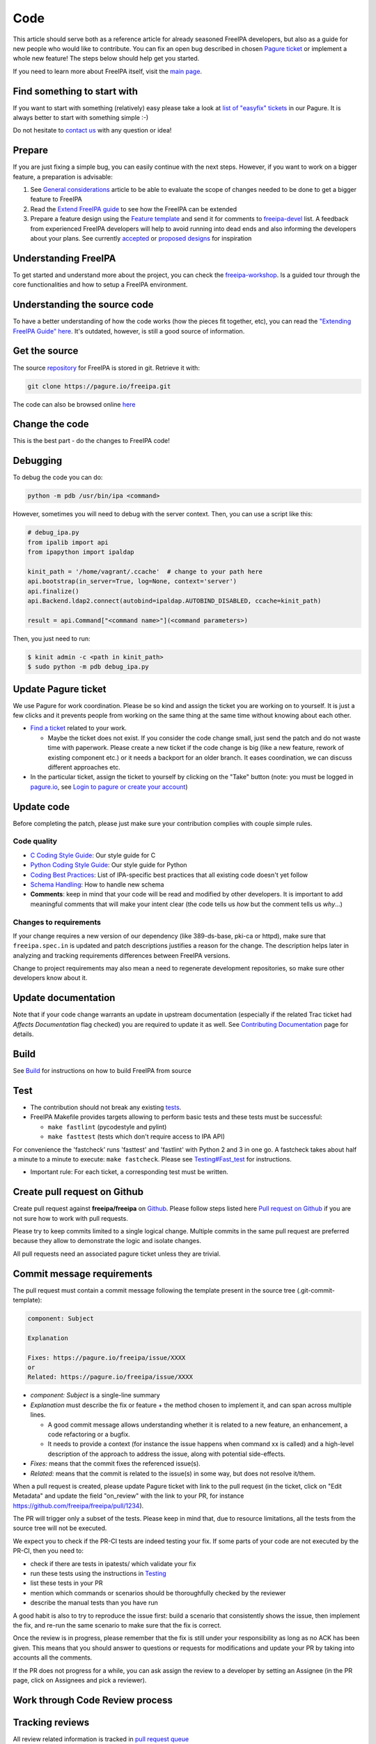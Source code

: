 Code
====

This article should serve both as a reference article for already
seasoned FreeIPA developers, but also as a guide for new people who
would like to contribute. You can fix an open bug described in chosen
`Pagure ticket <https://pagure.io/freeipa/issues>`__ or implement a
whole new feature! The steps below should help get you started.

If you need to learn more about FreeIPA itself, visit the `main
page <Main_Page>`__.



Find something to start with
----------------------------

If you want to start with something (relatively) easy please take a look
at `list of "easyfix"
tickets <https://pagure.io/freeipa/issues?status=Open&tags=easyfix>`__
in our Pagure. It is always better to start with something simple :-)

Do not hesitate to `contact us <Contribute#Communication>`__ with any
question or idea!

Prepare
-------

If you are just fixing a simple bug, you can easily continue with the
next steps. However, if you want to work on a bigger feature, a
preparation is advisable:

#. See `General considerations <https://www.freeipa.org/page/General_considerations>`__ article to be
   able to evaluate the scope of changes needed to be done to get a
   bigger feature to FreeIPA
#. Read the `Extend FreeIPA
   guide <http://abbra.fedorapeople.org/guide.html>`__ to see how the
   FreeIPA can be extended
#. Prepare a feature design using the `Feature
   template <https://www.freeipa.org/page/Feature_template>`__ and send it for comments to
   `freeipa-devel <https://lists.fedoraproject.org/archives/list/freeipa-devel@lists.fedorahosted.org/>`__
   list. A feedback from experienced FreeIPA developers will help to
   avoid running into dead ends and also informing the developers about
   your plans. See currently `accepted <https://www.freeipa.org/page/V4_Designs>`__ or `proposed
   designs <https://www.freeipa.org/page/V4_Proposals>`__ for inspiration



Understanding FreeIPA
---------------------

To get started and understand more about the project, you can check the
`freeipa-workshop <https://github.com/freeipa/freeipa-workshop>`__. Is a
guided tour through the core functionalities and how to setup a FreeIPA
environment.



Understanding the source code
----------------------------------------------------------------------------------------------

To have a better understanding of how the code works (how the pieces fit
together, etc), you can read the `"Extending FreeIPA Guide"
here <https://www.freeipa.org/page/Documentation#additional-resources>`__. It's outdated, however,
is still a good source of information.



Get the source
--------------

The source `repository <https://www.freeipa.org/page/Repository>`__ for FreeIPA is stored
in git. Retrieve it with:

.. code-block:: text

    git clone https://pagure.io/freeipa.git

The code can also be browsed online
`here <https://pagure.io/freeipa/commits>`__



Change the code
---------------

This is the best part - do the changes to FreeIPA code!

Debugging
----------------------------------------------------------------------------------------------

To debug the code you can do:

.. code-block:: text

   python -m pdb /usr/bin/ipa <command>

However, sometimes you will need to debug with the server context. Then,
you can use a script like this:

.. code-block:: text

   # debug_ipa.py
   from ipalib import api
   from ipapython import ipaldap

   kinit_path = '/home/vagrant/.ccache'  # change to your path here
   api.bootstrap(in_server=True, log=None, context='server')
   api.finalize()
   api.Backend.ldap2.connect(autobind=ipaldap.AUTOBIND_DISABLED, ccache=kinit_path)

   result = api.Command["<command name>"](<command parameters>)

Then, you just need to run:

.. code-block:: text

   $ kinit admin -c <path in kinit_path>
   $ sudo python -m pdb debug_ipa.py



Update Pagure ticket
----------------------------------------------------------------------------------------------

We use Pagure for work coordination. Please be so kind and assign the
ticket you are working on to yourself. It is just a few clicks and it
prevents people from working on the same thing at the same time without
knowing about each other.

-  `Find a ticket <https://pagure.io/freeipa/issues>`__ related to your
   work.

   -  Maybe the ticket does not exist. If you consider the code change
      small, just send the patch and do not waste time with paperwork.
      Please create a new ticket if the code change is big (like a new
      feature, rework of existing component etc.) or it needs a backport
      for an older branch. It eases coordination, we can discuss
      different approaches etc.

-  In the particular ticket, assign the ticket to yourself by clicking
   on the "Take" button (note: you must be logged in
   `pagure.io <https://pagure.io/login/?next=https://pagure.io/freeipa/>`__,
   see `Login to pagure or create your
   account <https://docs.pagure.org/pagure/usage/first_steps.html#login-to-pagure-or-create-your-account>`__)



Update code
----------------------------------------------------------------------------------------------

Before completing the patch, please just make sure your contribution
complies with couple simple rules.



Code quality
^^^^^^^^^^^^

-  `C Coding Style Guide <https://www.freeipa.org/page/Coding_Style>`__: Our style guide for C
-  `Python Coding Style Guide <https://www.freeipa.org/page/Python_Coding_Style>`__: Our style guide
   for Python
-  `Coding Best Practices <https://www.freeipa.org/page/Coding_Best_Practices>`__: List of
   IPA-specific best practices that all existing code doesn't yet follow
-  `Schema Handling <https://www.freeipa.org/page/Schema_Handling>`__: How to handle new schema
-  **Comments**: keep in mind that your code will be read and modified
   by other developers. It is important to add meaningful comments that
   will make your intent clear (the code tells us *how* but the comment
   tells us *why*...)



Changes to requirements
^^^^^^^^^^^^^^^^^^^^^^^

If your change requires a new version of our dependency (like
389-ds-base, pki-ca or httpd), make sure that ``freeipa.spec.in`` is
updated and patch descriptions justifies a reason for the change. The
description helps later in analyzing and tracking requirements
differences between FreeIPA versions.

Change to project requirements may also mean a need to regenerate
development repositories, so make sure other developers know about it.



Update documentation
----------------------------------------------------------------------------------------------

Note that if your code change warrants an update in upstream
documentation (especially if the related Trac ticket had *Affects
Documentation* flag checked) you are required to update it as well. See
`Contributing Documentation <https://www.freeipa.org/page/Documentation>`__ page for
details.

Build
-----

See `Build <https://www.freeipa.org/page/Build>`__ for instructions on how to build FreeIPA from
source

Test
----

-  The contribution should not break any existing `tests <https://www.freeipa.org/page/Testing>`__.

-  FreeIPA Makefile provides targets allowing to perform basic tests and
   these tests must be successful:

   -  ``make fastlint`` (pycodestyle and pylint)
   -  ``make fasttest`` (tests which don't require access to IPA API)

For convenience the 'fastcheck' runs 'fasttest' and 'fastlint' with
Python 2 and 3 in one go. A fastcheck takes about half a minute to a
minute to execute: ``make fastcheck``. Please see
`Testing#Fast_test <https://www.freeipa.org/page/Testing#for-developers>`__ for instructions.

-  Important rule: For each ticket, a corresponding test must be
   written.



Create pull request on Github
-----------------------------

Create pull request against **freeipa/freeipa** on
`Github <https://github.com/freeipa/freeipa>`__. Please follow steps
listed here `Pull request on Github <https://www.freeipa.org/page/Pull_request_on_Github>`__ if you
are not sure how to work with pull requests.

Please try to keep commits limited to a single logical change. Multiple
commits in the same pull request are preferred because they allow to
demonstrate the logic and isolate changes.

All pull requests need an associated pagure ticket unless they are
trivial.



Commit message requirements
----------------------------------------------------------------------------------------------

The pull request must contain a commit message following the template
present in the source tree (.git-commit-template):

.. code-block:: text

  component: Subject

  Explanation

  Fixes: https://pagure.io/freeipa/issue/XXXX
  or
  Related: https://pagure.io/freeipa/issue/XXXX


-  *component: Subject* is a single-line summary
-  *Explanation* must describe the fix or feature + the method chosen to
   implement it, and can span across multiple lines.

   -  A good commit message allows understanding whether it is related
      to a new feature, an enhancement, a code refactoring or a bugfix.
   -  It needs to provide a context (for instance the issue happens when
      command xx is called) and a high-level description of the approach
      to address the issue, along with potential side-effects.

-  *Fixes:* means that the commit fixes the referenced issue(s).
-  *Related:* means that the commit is related to the issue(s) in some
   way, but does not resolve it/them.

When a pull request is created, please update Pagure ticket with link to
the pull request (in the ticket, click on "Edit Metadata" and update the
field "on_review" with the link to your PR, for instance
https://github.com/freeipa/freeipa/pull/1234).

The PR will trigger only a subset of the tests. Please keep in mind
that, due to resource limitations, all the tests from the source tree
will not be executed.

We expect you to check if the PR-CI tests are indeed testing your fix.
If some parts of your code are not executed by the PR-CI, then you need
to:

-  check if there are tests in ipatests/ which validate your fix
-  run these tests using the instructions in
   `Testing <https://www.freeipa.org/page/Testing>`__
-  list these tests in your PR
-  mention which commands or scenarios should be thoroughfully checked
   by the reviewer
-  describe the manual tests than you have run

A good habit is also to try to reproduce the issue first: build a
scenario that consistently shows the issue, then implement the fix, and
re-run the same scenario to make sure that the fix is correct.

Once the review is in progress, please remember that the fix is still
under your responsibility as long as no ACK has been given. This means
that you should answer to questions or requests for modifications and
update your PR by taking into accounts all the comments.

If the PR does not progress for a while, you can ask assign the review
to a developer by setting an Assignee (in the PR page, click on
Assignees and pick a reviewer).



Work through Code Review process
--------------------------------



Tracking reviews
----------------------------------------------------------------------------------------------

All review related information is tracked in `pull request
queue <https://github.com/freeipa/freeipa/pulls>`__



PR Submitter responsibilities
----------------------------------------------------------------------------------------------

A patch may not be merged upstream until it has received an approval -
ACK label and passes all mandatory pull request CI checks.

There is an exception to this rule called the "One Liner" rule. When you
have a write access to FreeIPA code base and the patch is trivial (e.g.
only one line changed), it can be pushed upstream without a review, but
it still must pass CI checks. What means trivial? Use your best
judgment.

After a pull request is created, FreeIPA developers will take a look at
it and report any concerns they have. The developer starting a review of
your patch should add his name to *Assigned* field in the pull request
to keep track of the process.

When the reviewer pass a feedback, patch should be then updated to clear
all concerns and thus be ready to be merged. See `Pull request on
Github <https://www.freeipa.org/page/Pull_request_on_Github>`__ for advice how to update a pull
request. No changes in Pagure are needed when a reviewer rejects the
patch or submitter sends a new version of the patch.



PR Reviewer responsibilities
----------------------------------------------------------------------------------------------

You can also contribute to FreeIPA by reviewing pull requests. When you
start reviewing a PR, add your name to the Assignees list in order to
avoid duplication of effort.

The reviewer responsibilities include the following steps:

-  ensure that the `#Code quality <https://www.freeipa.org/page/Contribute/Code#code-quality>`__ requirements are
   met
-  check that the PR-CI was successful (otherwise comment the PR asking
   for a fix, for instance because lint failed ...)
-  check that the PR includes a corresponding test and that the test
   scenario exhibits the issue
-  build with the patch
-  install and run
-  try to consider how you would have fixed the issue and compare with
   the proposed fix if a different strategy was picked
-  try to consider the potential regressions (for instance if a method
   is modified, identify which parts of the code are using this method,
   and check whether they are tested)
-  if the PR-CI does not validate the fix, check if there are existing
   tests that are relevant and launch them, or perform a manual
   verification.

Remember that a reviewer also has a teaching or guiding role: suggest
enhancements or point to existing portions of code that could be reused,
promote good practices and always assume good intent. The PR submitter
may be new to FreeIPA or even new to python development and is certainly
willing to improve and learn from others.

In the review comments, list the checks that you manually did or the
scenario that you tested. Make objective and argumented comments (avoid
"I don't like that..." but rather explain "this should not be done this
way because...") and suggest improvements or alternate strategies when
you request a change.

Finally, when you are OK with the fix, give the ACK label to the PR so
that the fix can be pushed by one of the FreeIPA members.



Enjoy the benefits
------------------

When your contribution succeeds in the code review, it is pushed to our
upstream `repository <Contribute/Repository>`__ and will be part of our
next release. See our `Roadmap <https://www.freeipa.org/page/Roadmap>`__ for details.